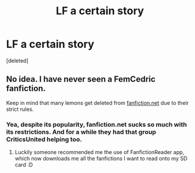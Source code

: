 #+TITLE: LF a certain story

* LF a certain story
:PROPERTIES:
:Score: 5
:DateUnix: 1530817218.0
:DateShort: 2018-Jul-05
:FlairText: Fic Search
:END:
[deleted]


** No idea. I have never seen a FemCedric fanfiction.

Keep in mind that many lemons get deleted from [[https://fanfiction.net][fanfiction.net]] due to their strict rules.
:PROPERTIES:
:Score: 2
:DateUnix: 1530866552.0
:DateShort: 2018-Jul-06
:END:

*** Yea, despite its popularity, fanfiction.net sucks so much with its restrictions. And for a while they had that group CriticsUnited helping too.
:PROPERTIES:
:Author: IronVenerance
:Score: 1
:DateUnix: 1530909269.0
:DateShort: 2018-Jul-07
:END:

**** Luckily someone recommended me the use of FanfictionReader app, which now downloads me all the fanfictions I want to read onto my SD card :D
:PROPERTIES:
:Score: 1
:DateUnix: 1530950881.0
:DateShort: 2018-Jul-07
:END:
